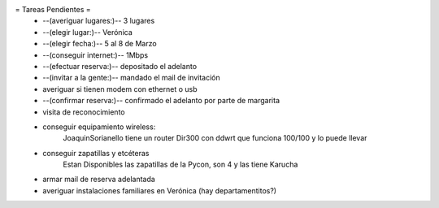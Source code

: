 = Tareas Pendientes =
 * --(averiguar lugares:)-- 3 lugares
 * --(elegir lugar:)-- Verónica
 * --(elegir fecha:)-- 5 al 8 de Marzo
 * --(conseguir internet:)-- 1Mbps
 * --(efectuar reserva:)-- depositado el adelanto
 * --(invitar a la gente:)-- mandado el mail de invitación
 * averiguar si tienen modem con ethernet o usb
 * --(confirmar reserva:)-- confirmado el adelanto por parte de margarita
 * visita de reconocimiento
 * conseguir equipamiento wireless:
        JoaquinSorianello tiene un router Dir300 con ddwrt que funciona 100/100 y lo puede llevar
 * conseguir zapatillas y etcéteras
        Estan Disponibles las zapatillas de la Pycon, son 4 y las tiene Karucha
 * armar mail de reserva adelantada
 * averiguar instalaciones familiares en Verónica (hay departamentitos?)
